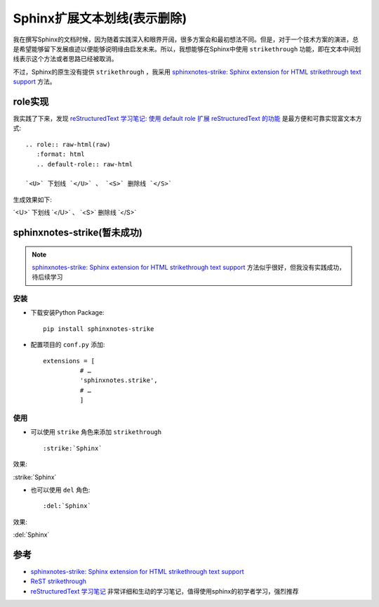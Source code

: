 .. _sphinx_strike:

=============================
Sphinx扩展文本划线(表示删除)
=============================

我在撰写Sphinx的文档时候，因为随着实践深入和眼界开阔，很多方案会和最初想法不同。但是，对于一个技术方案的演进，总是希望能够留下发展痕迹以便能够说明缘由启发未来。所以，我想能够在Sphinx中使用 ``strikethrough`` 功能，即在文本中间划线表示这个方法或者思路已经被取消。

不过，Sphinx的原生没有提供 ``strikethrough`` ，我采用 `sphinxnotes-strike: Sphinx extension for HTML strikethrough text support <https://sphinx-notes.github.io/strike/>`_ 方法。

role实现
=========

我实践了下来，发现 `reStructuredText 学习笔记: 使用 default role 扩展 reStructuredText 的功能 <http://notes.tanchuanqi.com/tools/reStructuredText.html#default-role>`_ 是最方便和可靠实现富文本方式::

   .. role:: raw-html(raw)
      :format: html
      .. default-role:: raw-html

   `<U>` 下划线 `</U>` 、 `<S>` 删除线 `</S>`

生成效果如下:

.. role:: raw-html(raw)
   :format: html
.. default-role:: raw-html

`<U>` 下划线 `</U>` 、 `<S>` 删除线 `</S>`

sphinxnotes-strike(暂未成功)
==============================

.. note::

   `sphinxnotes-strike: Sphinx extension for HTML strikethrough text support <https://sphinx-notes.github.io/strike/>`_ 方法似乎很好，但我没有实践成功，待后续学习

安装
---------

- 下载安装Python Package::

   pip install sphinxnotes-strike

- 配置项目的 ``conf.py`` 添加::

   extensions = [
             # …
             'sphinxnotes.strike',
             # …
             ]

使用
---------

- 可以使用 ``strike`` 角色来添加 ``strikethrough`` ::

   :strike:`Sphinx`

效果:

:strike:`Sphinx`

- 也可以使用 ``del`` 角色::

   :del:`Sphinx`

效果:

:del:`Sphinx`

参考
======

- `sphinxnotes-strike: Sphinx extension for HTML strikethrough text support <https://sphinx-notes.github.io/strike/>`_
- `ReST strikethrough <https://stackoverflow.com/questions/6518788/rest-strikethrough>`_
- `reStructuredText 学习笔记 <http://notes.tanchuanqi.com/tools/reStructuredText.html>`_ 非常详细和生动的学习笔记，值得使用sphinx的初学者学习，强烈推荐
